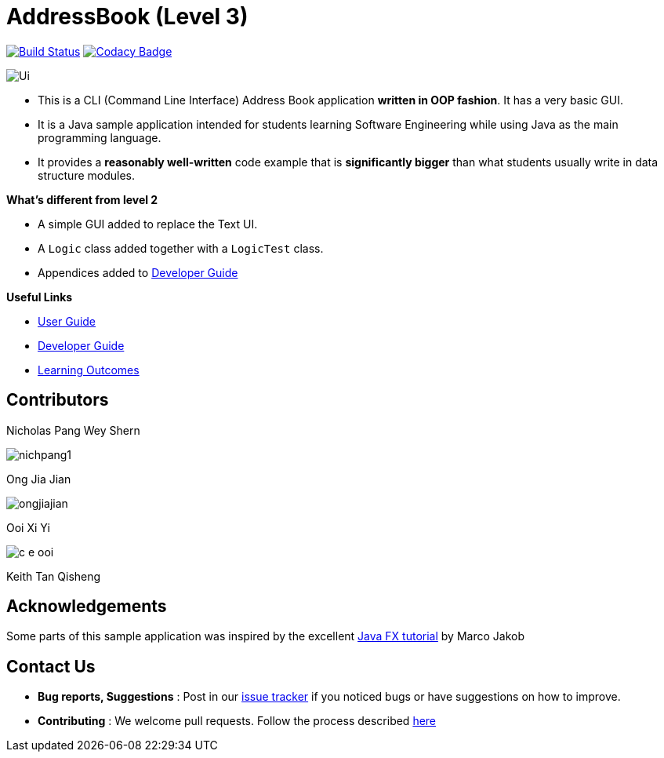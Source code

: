= AddressBook (Level 3)
ifdef::env-github,env-browser[:relfileprefix: docs/]
ifdef::env-github,env-browser[:imagesDir: docs/images]

https://travis-ci.com/CS2113-AY1819-F10-2/addressbook-level3[image:https://travis-ci.com/CS2113-AY1819-F10-2/addressbook-level3.svg?branch=master[Build Status]]
https://www.codacy.com/app/se-edu/addressbook-level3?utm_source=github.com&utm_medium=referral&utm_content=se-edu/addressbook-level3&utm_campaign=Badge_Grade[image:https://api.codacy.com/project/badge/Grade/d4a0954383444a8db8cb26e5f5b7302c[Codacy Badge]]

image::Ui.png[]

* This is a CLI (Command Line Interface) Address Book application *written in OOP fashion*. It has a very basic GUI.
* It is a Java sample application intended for students learning Software Engineering while using Java as
the main programming language.
* It provides a *reasonably well-written* code example that is *significantly bigger* than what students
usually write in data structure modules.

*What's different from level 2*

* A simple GUI added to replace the Text UI.
* A `Logic` class added together with a `LogicTest` class.
* Appendices added to <<DeveloperGuide#, Developer Guide>>

*Useful Links*

* <<UserGuide#, User Guide>>
* <<DeveloperGuide#, Developer Guide>>
* <<LearningOutcomes#, Learning Outcomes>>

== Contributors

Nicholas Pang Wey Shern

image::nichpang1.jpg[]

Ong Jia Jian

image::ongjiajian.JPG[]

Ooi Xi Yi

image::c-e-ooi.jpg[]

Keith Tan Qisheng


== Acknowledgements

Some parts of this sample application was inspired by the excellent
http://code.makery.ch/library/javafx-8-tutorial/[Java FX tutorial] by Marco Jakob

== Contact Us

* *Bug reports, Suggestions* : Post in our https://github.com/se-edu/addressbook-level3/issues[issue tracker]
if you noticed bugs or have suggestions on how to improve.
* *Contributing* : We welcome pull requests. Follow the process described https://github.com/oss-generic/process[here]
